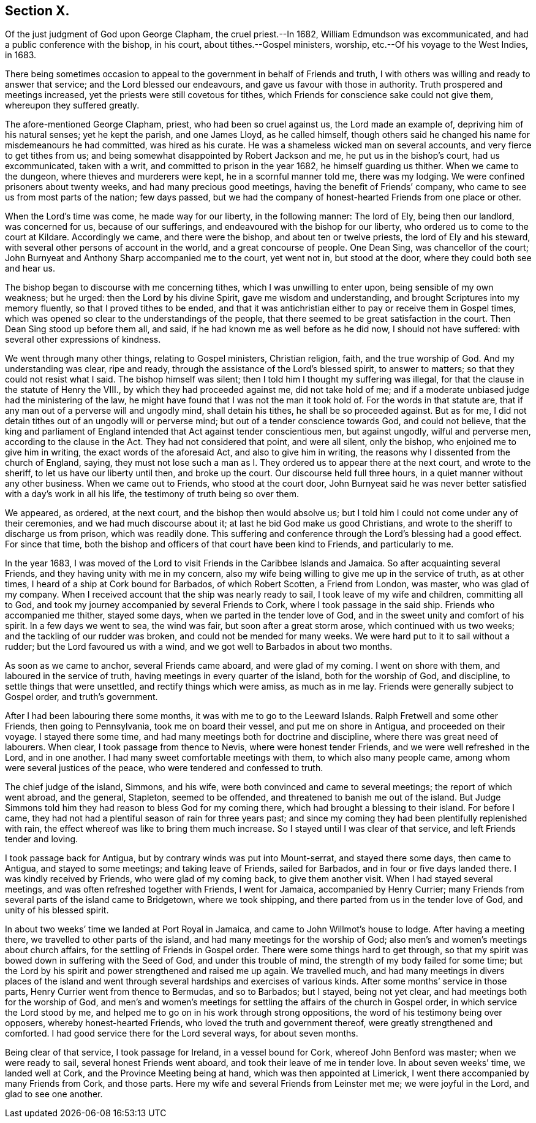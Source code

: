 == Section X.

Of the just judgment of God upon George Clapham, the cruel priest.--In 1682,
William Edmundson was excommunicated, and had a public conference with the bishop,
in his court, about tithes.--Gospel ministers, worship,
etc.--Of his voyage to the West Indies, in 1683.

There being sometimes occasion to appeal to the government
in behalf of Friends and truth,
I with others was willing and ready to answer that service;
and the Lord blessed our endeavours, and gave us favour with those in authority.
Truth prospered and meetings increased, yet the priests were still covetous for tithes,
which Friends for conscience sake could not give them, whereupon they suffered greatly.

The afore-mentioned George Clapham, priest, who had been so cruel against us,
the Lord made an example of, depriving him of his natural senses; yet he kept the parish,
and one James Lloyd, as he called himself,
though others said he changed his name for misdemeanours he had committed,
was hired as his curate.
He was a shameless wicked man on several accounts, and very fierce to get tithes from us;
and being somewhat disappointed by Robert Jackson and me,
he put us in the bishop`'s court, had us excommunicated, taken with a writ,
and committed to prison in the year 1682, he himself guarding us thither.
When we came to the dungeon, where thieves and murderers were kept,
he in a scornful manner told me, there was my lodging.
We were confined prisoners about twenty weeks, and had many precious good meetings,
having the benefit of Friends`' company,
who came to see us from most parts of the nation; few days passed,
but we had the company of honest-hearted Friends from one place or other.

When the Lord`'s time was come, he made way for our liberty, in the following manner:
The lord of Ely, being then our landlord, was concerned for us,
because of our sufferings, and endeavoured with the bishop for our liberty,
who ordered us to come to the court at Kildare.
Accordingly we came, and there were the bishop, and about ten or twelve priests,
the lord of Ely and his steward, with several other persons of account in the world,
and a great concourse of people.
One Dean Sing, was chancellor of the court;
John Burnyeat and Anthony Sharp accompanied me to the court, yet went not in,
but stood at the door, where they could both see and hear us.

The bishop began to discourse with me concerning tithes,
which I was unwilling to enter upon, being sensible of my own weakness; but he urged:
then the Lord by his divine Spirit, gave me wisdom and understanding,
and brought Scriptures into my memory fluently, so that I proved tithes to be ended,
and that it was antichristian either to pay or receive them in Gospel times,
which was opened so clear to the understandings of the people,
that there seemed to be great satisfaction in the court.
Then Dean Sing stood up before them all, and said,
if he had known me as well before as he did now, I should not have suffered:
with several other expressions of kindness.

We went through many other things, relating to Gospel ministers, Christian religion,
faith, and the true worship of God.
And my understanding was clear, ripe and ready,
through the assistance of the Lord`'s blessed spirit, to answer to matters;
so that they could not resist what I said.
The bishop himself was silent; then I told him I thought my suffering was illegal,
for that the clause in the statute of Henry the VIII.,
by which they had proceeded against me, did not take hold of me;
and if a moderate unbiased judge had the ministering of the law,
he might have found that I was not the man it took hold of.
For the words in that statute are,
that if any man out of a perverse will and ungodly mind, shall detain his tithes,
he shall be so proceeded against.
But as for me, I did not detain tithes out of an ungodly will or perverse mind;
but out of a tender conscience towards God, and could not believe,
that the king and parliament of England intended
that Act against tender conscientious men,
but against ungodly, wilful and perverse men, according to the clause in the Act.
They had not considered that point, and were all silent, only the bishop,
who enjoined me to give him in writing, the exact words of the aforesaid Act,
and also to give him in writing, the reasons why I dissented from the church of England,
saying,
they must not lose such a man as I. They ordered us to appear there at the next court,
and wrote to the sheriff, to let us have our liberty until then, and broke up the court.
Our discourse held full three hours, in a quiet manner without any other business.
When we came out to Friends, who stood at the court door,
John Burnyeat said he was never better satisfied with a day`'s work in all his life,
the testimony of truth being so over them.

We appeared, as ordered, at the next court, and the bishop then would absolve us;
but I told him I could not come under any of their ceremonies,
and we had much discourse about it; at last he bid God make us good Christians,
and wrote to the sheriff to discharge us from prison, which was readily done.
This suffering and conference through the Lord`'s blessing had a good effect.
For since that time,
both the bishop and officers of that court have been kind to Friends,
and particularly to me.

In the year 1683,
I was moved of the Lord to visit Friends in the Caribbee Islands and Jamaica.
So after acquainting several Friends, and they having unity with me in my concern,
also my wife being willing to give me up in the service of truth, as at other times,
I heard of a ship at Cork bound for Barbados, of which Robert Scotten,
a Friend from London, was master, who was glad of my company.
When I received account that the ship was nearly ready to sail,
I took leave of my wife and children, committing all to God,
and took my journey accompanied by several Friends to Cork,
where I took passage in the said ship.
Friends who accompanied me thither, stayed some days,
when we parted in the tender love of God,
and in the sweet unity and comfort of his spirit.
In a few days we went to sea, the wind was fair, but soon after a great storm arose,
which continued with us two weeks; and the tackling of our rudder was broken,
and could not be mended for many weeks.
We were hard put to it to sail without a rudder; but the Lord favoured us with a wind,
and we got well to Barbados in about two months.

As soon as we came to anchor, several Friends came aboard, and were glad of my coming.
I went on shore with them, and laboured in the service of truth,
having meetings in every quarter of the island, both for the worship of God,
and discipline, to settle things that were unsettled,
and rectify things which were amiss, as much as in me lay.
Friends were generally subject to Gospel order, and truth`'s government.

After I had been labouring there some months, it was with me to go to the Leeward Islands.
Ralph Fretwell and some other Friends, then going to Pennsylvania,
took me on board their vessel, and put me on shore in Antigua,
and proceeded on their voyage.
I stayed there some time, and had many meetings both for doctrine and discipline,
where there was great need of labourers.
When clear, I took passage from thence to Nevis, where were honest tender Friends,
and we were well refreshed in the Lord, and in one another.
I had many sweet comfortable meetings with them, to which also many people came,
among whom were several justices of the peace, who were tendered and confessed to truth.

The chief judge of the island, Simmons, and his wife,
were both convinced and came to several meetings; the report of which went abroad,
and the general, Stapleton, seemed to be offended,
and threatened to banish me out of the island.
But Judge Simmons told him they had reason to bless God for my coming there,
which had brought a blessing to their island.
For before I came, they had not had a plentiful season of rain for three years past;
and since my coming they had been plentifully replenished with rain,
the effect whereof was like to bring them much increase.
So I stayed until I was clear of that service, and left Friends tender and loving.

I took passage back for Antigua, but by contrary winds was put into Mount-serrat,
and stayed there some days, then came to Antigua, and stayed to some meetings;
and taking leave of Friends, sailed for Barbados, and in four or five days landed there.
I was kindly received by Friends, who were glad of my coming back,
to give them another visit.
When I had stayed several meetings, and was often refreshed together with Friends,
I went for Jamaica, accompanied by Henry Currier;
many Friends from several parts of the island came to Bridgetown, where we took shipping,
and there parted from us in the tender love of God, and unity of his blessed spirit.

In about two weeks`' time we landed at Port Royal in Jamaica,
and came to John Willmot`'s house to lodge.
After having a meeting there, we travelled to other parts of the island,
and had many meetings for the worship of God;
also men`'s and women`'s meetings about church affairs,
for the settling of Friends in Gospel order.
There were some things hard to get through,
so that my spirit was bowed down in suffering with the Seed of God,
and under this trouble of mind, the strength of my body failed for some time;
but the Lord by his spirit and power strengthened and raised me up again.
We travelled much,
and had many meetings in divers places of the island and went through
several hardships and exercises of various kinds.
After some months`' service in those parts, Henry Currier went from thence to Bermudas,
and so to Barbados; but I stayed, being not yet clear,
and had meetings both for the worship of God,
and men`'s and women`'s meetings for settling the affairs of the church in Gospel order,
in which service the Lord stood by me,
and helped me to go on in his work through strong oppositions,
the word of his testimony being over opposers, whereby honest-hearted Friends,
who loved the truth and government thereof, were greatly strengthened and comforted.
I had good service there for the Lord several ways, for about seven months.

Being clear of that service, I took passage for Ireland, in a vessel bound for Cork,
whereof John Benford was master; when we were ready to sail,
several honest Friends went aboard, and took their leave of me in tender love.
In about seven weeks`' time, we landed well at Cork,
and the Province Meeting being at hand, which was then appointed at Limerick,
I went there accompanied by many Friends from Cork, and those parts.
Here my wife and several Friends from Leinster met me; we were joyful in the Lord,
and glad to see one another.

